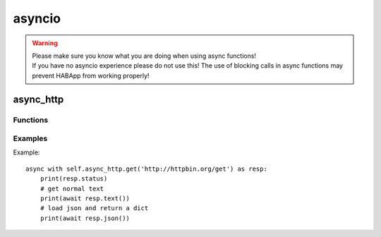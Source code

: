 .. _ref_async_io:

asyncio
==================================

.. WARNING::
   | Please make sure you know what you are doing when using async functions!
   | If you have no asyncio experience please do not use this!
     The use of blocking calls in async functions may prevent HABApp from working properly!



async_http
------------------------------

Functions
""""""""""""""""""""""""""""""

.. py:class:: async_http
   
   .. py:method:: get(url: str, params: typing.Optional[Mapping[str, str]] = None, **kwargs: typing.Any)
       
       :param url: Request URL
       :param params: Mapping, iterable of tuple of key/value pairs (e.g. dict)
                      to be sent as parameters in the query string of the new request.
                      `Params example <https://docs.aiohttp.org/en/stable/client_quickstart.html#passing-parameters-in-urls>`_
       :param kwargs: See `aiohttp request <https://docs.aiohttp.org/en/stable/client_reference.html#aiohttp.request>`_ for further information
   
   
   .. py:method:: post(url: str, params: typing.Optional[Mapping[str, str]] = None, data: typing.Any = None, json: typing.Any = None, **kwargs: typing.Any)
       
       :param url: Request URL
       :param params: Mapping, iterable of tuple of key/value pairs (e.g. dict)
                      to be sent as parameters in the query string of the new request.
                      `Params example <https://docs.aiohttp.org/en/stable/client_quickstart.html#passing-parameters-in-urls>`_
       :param data: Dictionary, bytes, or file-like object to send in the body of the request
                    (optional)
       :param json: Any json compatible python object, json and data parameters could not be used at the same time.
                    (optional)
       :param kwargs: See `aiohttp request <https://docs.aiohttp.org/en/stable/client_reference.html#aiohttp.request>`_ for further information
   
   
   .. py:method:: put(url: str, params: typing.Optional[Mapping[str, str]] = None, data: typing.Any = None, json: typing.Any = None, **kwargs: typing.Any)
       
       :param url: Request URL
       :param params: Mapping, iterable of tuple of key/value pairs (e.g. dict)
                      to be sent as parameters in the query string of the new request.
                      `Params example <https://docs.aiohttp.org/en/stable/client_quickstart.html#passing-parameters-in-urls>`_
       :param data: Dictionary, bytes, or file-like object to send in the body of the request
                    (optional)
       :param json: Any json compatible python object, json and data parameters could not be used at the same time.
                    (optional)
       :param kwargs: See `aiohttp request <https://docs.aiohttp.org/en/stable/client_reference.html#aiohttp.request>`_ for further information
   
   
   .. py:method:: delete(url: str, params: typing.Optional[Mapping[str, str]] = None, **kwargs: typing.Any)
       
       :param url: Request URL
       :param params: Mapping, iterable of tuple of key/value pairs (e.g. dict)
                      to be sent as parameters in the query string of the new request.
                      `Params example <https://docs.aiohttp.org/en/stable/client_quickstart.html#passing-parameters-in-urls>`_
       :param kwargs: See `aiohttp request <https://docs.aiohttp.org/en/stable/client_reference.html#aiohttp.request>`_ for further information
   

Examples
""""""""""""""""""""""""""""""

Example::

    async with self.async_http.get('http://httpbin.org/get') as resp:
        print(resp.status)
        # get normal text
        print(await resp.text())
        # load json and return a dict
        print(await resp.json())
        

